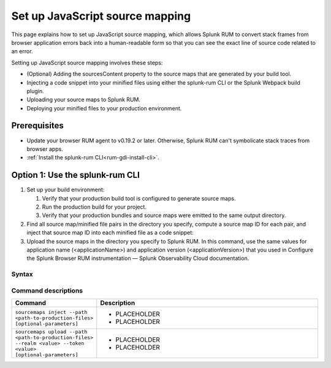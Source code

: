 .. _set-up-javascript-source-mapping:

*********************************************************************
Set up JavaScript source mapping 
*********************************************************************


.. meta::
    :description: Your uploaded mapping file enables Splunk RUM to convert stack traces back into a human-readable form.


This page explains how to set up JavaScript source mapping, which allows Splunk RUM to convert stack frames from browser application errors back into a human-readable form so that you can see the exact line of source code related to an error.  

Setting up JavaScript source mapping involves these steps:

* (Optional) Adding the sourcesContent property to the source maps that are generated by your build tool.
* Injecting a code snippet into your minified files using either the splunk-rum CLI or the Splunk Webpack build plugin.
* Uploading your source maps to Splunk RUM.
* Deploying your minified files to your production environment.


Prerequisites
=====================================================================

* Update your browser RUM agent to v0.19.2 or later. Otherwise, Splunk RUM can't symbolicate stack traces from browser apps.
* :ref:`Install the splunk-rum CLI<rum-gdi-install-cli>`.


Option 1: Use the splunk-rum CLI
=====================================================================

#. Set up your build environment:

   #. Verify that your production build tool is configured to generate source maps.
   #. Run the production build for your project.
   #. Verify that your production bundles and source maps were emitted to the same output directory.

#. Find all source map/minified file pairs in the directory you specify, compute a source map ID for each pair, and inject that source map ID into each minified file as a code snippet:

   .. code-block:: bash
    splunk-rum sourcemaps inject --path <path-to-production-files>

#. Upload the source maps in the directory you specify to Splunk RUM. In this command, use the same values for application name (<applicationName>) and application version  (<applicationVersion>) that you used in Configure the Splunk Browser RUM instrumentation — Splunk Observability Cloud documentation.

   .. code-block:: bash
    splunk-rum sourcemaps upload \
    --app-name <applicationName> --app-version <applicationVersion> \
    --path <path-to-production-files>


Syntax
---------------------------------------------------------------------

.. code-block:: bash
    splunk-rum [command] [parameters]


Command descriptions
---------------------------------------------------------------------

.. list-table::
   :header-rows: 1
   :widths: 20, 80

   * - :strong:`Command`
     - :strong:`Description`

   * - ``sourcemaps inject --path <path-to-production-files> [optional-parameters]`` 
     -  
        * PLACEHOLDER 
        * PLACEHOLDER

   * - ``sourcemaps upload --path <path-to-production-files> --realm <value> --token <value> [optional-parameters]``  
     - 
        * PLACEHOLDER
        * PLACEHOLDER

